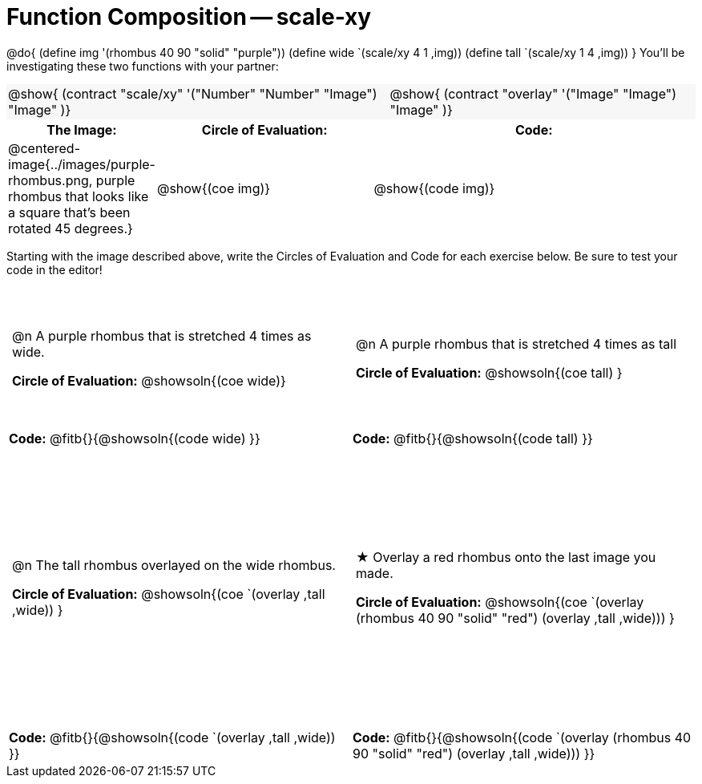 = Function Composition -- scale-xy

++++
<style>
/* We override width:100% to allow circles and vspace
to share the same line */
#content .grid tr:nth-child(1){ height: 130pt; }
#content .grid tr:nth-child(3){ height: 260pt; }
#content .grid tr:nth-child(odd) td {border-bottom: 0 !important; padding: 0 5px; }
#content .contracts td { padding: 0 !important; }
#content .contracts .editbox { background: none; }
#content .contracts { background-color: #f7f7f8 !important; }

#content .demo td, .demo td>p { padding: 0 !important; margin: 0 !important; }

#content .center {padding: 0;}

#content .draw tr:first-of-type { height: 3in; }
#content .draw tr:last-of-type  { height: 6in; }

div.circleevalsexp .value {
  display:            inline-block;
  margin:             2px 5px;
  vertical-align:     top;
}
table .autonum:after { content: ") "; }
</style>
++++
@do{
	(define img '(rhombus 40 90 "solid" "purple"))
	(define wide `(scale/xy 4 1 ,img))
	(define tall `(scale/xy 1 4 ,img))
}
You’ll be investigating these two functions with your partner:

[.contracts, cols="5a, 4a", frame="none", grid="none"]
|===
| @show{ (contract "scale/xy" '("Number" "Number" "Image") "Image" )}
| @show{ (contract "overlay" '("Image" "Image") "Image" )}
|===

[.demo, cols="^.^1,^.^2,^.^3",stripes="none",options="header"]
|===
| *The Image:*
| *Circle of Evaluation:*
| *Code:*

| @centered-image{../images/purple-rhombus.png, purple rhombus that looks like a square that's been rotated 45 degrees.}
| @show{(coe  img)}
| @show{(code img)}
|===

Starting with the image described above, write the Circles of Evaluation and Code for each exercise below. Be sure to test your code in the editor!

[.grid, cols="1a,1a",stripes="none"]
|===

| @n A purple rhombus that is stretched 4 times as wide.

*Circle of Evaluation:*
@showsoln{(coe wide)}

| @n A purple rhombus that is stretched 4 times as tall

*Circle of Evaluation:*
@showsoln{(coe tall) }

| *Code:* @fitb{}{@showsoln{(code wide) }}
| *Code:* @fitb{}{@showsoln{(code tall) }}




| @n  The tall rhombus overlayed on the wide rhombus.

*Circle of Evaluation:*
@showsoln{(coe `(overlay ,tall ,wide)) }

| ★ Overlay a red rhombus onto the last image you made.

*Circle of Evaluation:*
@showsoln{(coe `(overlay (rhombus 40 90 "solid" "red") (overlay ,tall ,wide))) }

| *Code:* @fitb{}{@showsoln{(code `(overlay ,tall ,wide)) }}
| *Code:* @fitb{}{@showsoln{(code `(overlay (rhombus 40 90 "solid" "red") (overlay ,tall ,wide))) }}

|===
